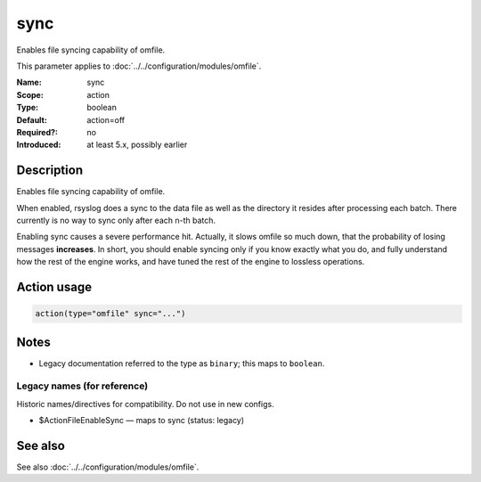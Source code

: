 .. _param-omfile-sync:
.. _omfile.parameter.module.sync:

sync
====

.. index::
   single: omfile; sync
   single: sync

.. summary-start

Enables file syncing capability of omfile.

.. summary-end

This parameter applies to :doc:`../../configuration/modules/omfile`.

:Name: sync
:Scope: action
:Type: boolean
:Default: action=off
:Required?: no
:Introduced: at least 5.x, possibly earlier

Description
-----------

Enables file syncing capability of omfile.

When enabled, rsyslog does a sync to the data file as well as the
directory it resides after processing each batch. There currently
is no way to sync only after each n-th batch.

Enabling sync causes a severe performance hit. Actually,
it slows omfile so much down, that the probability of losing messages
**increases**. In short,
you should enable syncing only if you know exactly what you do, and
fully understand how the rest of the engine works, and have tuned
the rest of the engine to lossless operations.

Action usage
------------

.. _param-omfile-action-sync:
.. _omfile.parameter.action.sync:
.. code-block:: rsyslog

   action(type="omfile" sync="...")

Notes
-----

- Legacy documentation referred to the type as ``binary``; this maps to ``boolean``.

Legacy names (for reference)
~~~~~~~~~~~~~~~~~~~~~~~~~~~~

Historic names/directives for compatibility. Do not use in new configs.

.. _omfile.parameter.legacy.actionfileenablesync:

- $ActionFileEnableSync — maps to sync (status: legacy)

.. index::
   single: omfile; $ActionFileEnableSync
   single: $ActionFileEnableSync

See also
--------

See also :doc:`../../configuration/modules/omfile`.
